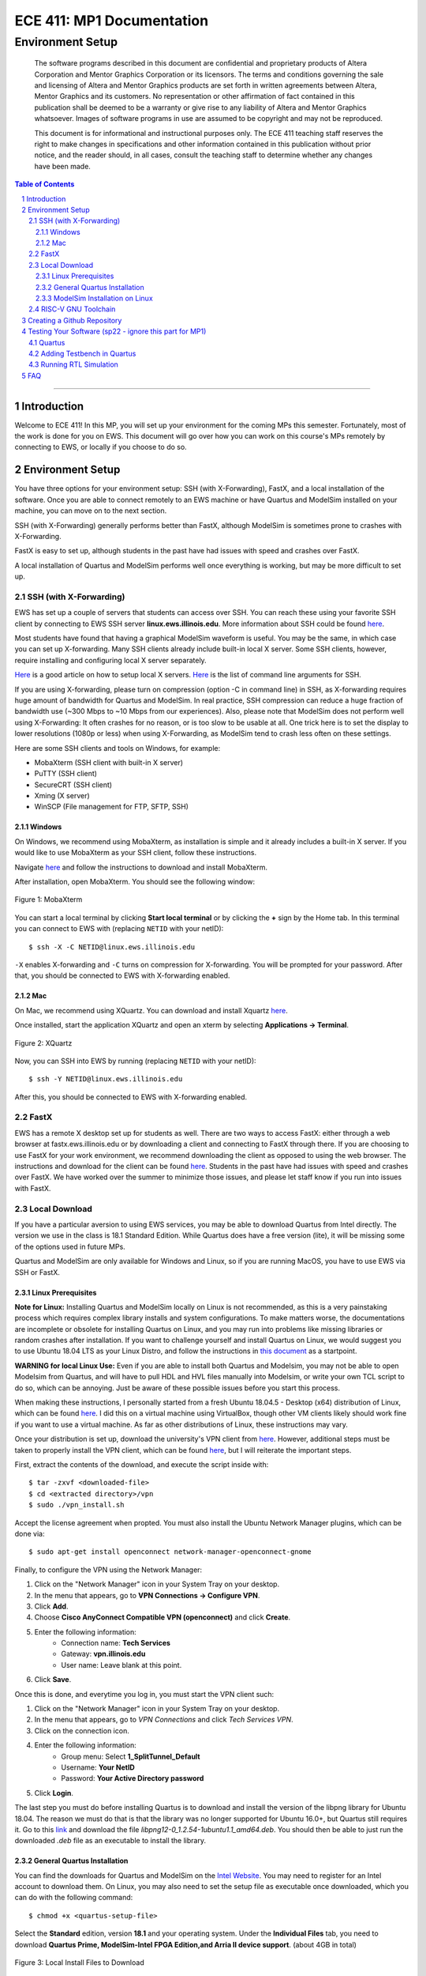 
==========================
ECE 411: MP1 Documentation
==========================

-----------------
Environment Setup
-----------------

    The software programs described in this document are confidential and proprietary products of
    Altera Corporation and Mentor Graphics Corporation or its licensors. The terms and conditions
    governing the sale and licensing of Altera and Mentor Graphics products are set forth in written
    agreements between Altera, Mentor Graphics and its customers. No representation or other
    affirmation of fact contained in this publication shall be deemed to be a warranty or give rise
    to any liability of Altera and Mentor Graphics whatsoever. Images of software programs in use
    are assumed to be copyright and may not be reproduced.

    This document is for informational and instructional purposes only. The ECE 411 teaching staff
    reserves the right to make changes in specifications and other information contained in this
    publication without prior notice, and the reader should, in all cases, consult the teaching
    staff to determine whether any changes have been made.

.. contents:: Table of Contents
.. section-numbering::

-----

Introduction
============

Welcome to ECE 411! In this MP, you will set up your environment for the coming MPs this semester.
Fortunately, most of the work is done for you on EWS. This document will go over how you can work on
this course's MPs remotely by connecting to EWS, or locally if you choose to do so.

Environment Setup
=================

You have three options for your environment setup: SSH (with X-Forwarding), FastX, and a local installation of the software.
Once you are able to connect remotely to an EWS machine or have Quartus and ModelSim installed on your machine, you can move
on to the next section.

SSH (with X-Forwarding) generally performs better than FastX, although ModelSim is sometimes prone to crashes with X-Forwarding.

FastX is easy to set up, although students in the past have had issues with speed and crashes over FastX.

A local installation of Quartus and ModelSim performs well once everything is working, but may be more difficult to set up.

SSH (with X-Forwarding)
-----------------------

EWS has set up a couple of servers that students can access over SSH. You can reach these using your favorite
SSH client by connecting to EWS SSH server **linux.ews.illinois.edu**. More information about SSH could be found
`here <https://en.wikipedia.org/wiki/Secure_Shell>`_.

Most students have found that having a graphical ModelSim waveform is useful. You may be the same,
in which case you can set up X-forwarding. Many SSH clients already include built-in local X server. Some SSH
clients, however, require installing and configuring local X server separately.

`Here <https://datacadamia.com/ssh/x11/cygwinx_remote_client>`_ is a good article on how to setup local X servers.
`Here <https://www.ssh.com/ssh/command/>`_ is the list of command line arguments for SSH.

If you are using X-forwarding, please turn on compression (option -C in command line) in SSH, as X-forwarding
requires huge amount of bandwidth for Quartus and ModelSim. In real practice, SSH compression can reduce a huge
fraction of bandwidth use (~300 Mbps to ~10 Mbps from our experiences).
Also, please note that ModelSim does not perform well using X-Forwarding: It often crashes for no reason, or is
too slow to be usable at all. One trick here is to set the display to lower resolutions (1080p or less) when using
X-Forwarding, as ModelSim tend to crash less often on these settings.

Here are some SSH clients and tools on Windows, for example:

- MobaXterm (SSH client with built-in X server)
- PuTTY (SSH client)
- SecureCRT (SSH client)
- Xming (X server)
- WinSCP (File management for FTP, SFTP, SSH)

Windows
~~~~~~~

On Windows, we recommend using MobaXterm, as installation is simple and it already includes a built-in X server. If you would
like to use MobaXterm as your SSH client, follow these instructions.

Navigate `here <https://mobaxterm.mobatek.net/download-home-edition.html>`_ and follow the instructions to download and
install MobaXterm.

After installation, open MobaXterm. You should see the following window:

.. _Figure 1:
.. figure:: ../doc/figures/mobaxterm1.png
   :align: center
   :width: 80%
   :alt: MobaXterm

   Figure 1: MobaXterm

You can start a local terminal by clicking **Start local terminal** or by clicking the **+** sign by the Home tab.
In this terminal you can connect to EWS with (replacing ``NETID`` with your netID)::

    $ ssh -X -C NETID@linux.ews.illinois.edu

``-X`` enables X-forwarding and ``-C`` turns on compression for X-forwarding. You will be prompted for your password.
After that, you should be connected to EWS with X-forwarding enabled.

Mac
~~~

On Mac, we recommend using XQuartz. You can download and install Xquartz `here <https://www.xquartz.org/>`_.

Once installed, start the application XQuartz and open an xterm by selecting **Applications → Terminal**.

.. _Figure 2:
.. figure:: ../doc/figures/XQuartz1.png
   :align: center
   :width: 80%
   :alt: XQuartz

   Figure 2: XQuartz

Now, you can SSH into EWS by running (replacing ``NETID`` with your netID)::

    $ ssh -Y NETID@linux.ews.illinois.edu

After this, you should be connected to EWS with X-forwarding enabled.

FastX
-----

EWS has a remote X desktop set up for students as well. There are two ways to access FastX: either through a web
browser at fastx.ews.illinois.edu or by downloading a client and connecting to FastX through there. If you are choosing to
use FastX for your work environment, we recommend downloading the client as opposed to using the web browser. The
instructions and download for the client can be found `here <https://answers.uillinois.edu/illinois.engineering/81727>`_.
Students in the past have had issues with speed and crashes over FastX. We have worked over the summer to minimize
those issues, and please let staff know if you run into issues with FastX.

Local Download
--------------

If you have a particular aversion to using EWS services, you may be able to download Quartus from Intel directly.
The version we use in the class is 18.1 Standard Edition. While Quartus does have a free version (lite), it will
be missing some of the options used in future MPs.

Quartus and ModelSim are only available for Windows and Linux, so if you are running MacOS, you have to use EWS via SSH or FastX.

Linux Prerequisites
~~~~~~~~~~~~~~~~~~~

**Note for Linux:** Installing Quartus and ModelSim locally on Linux is not recommended, as this is a very painstaking process which requires complex library installs and system configurations. To make matters worse, the documentations are incomplete or obsolete for installing Quartus on Linux, and you may run into problems like missing libraries or random crashes after installation. If you want to challenge yourself and install Quartus on Linux, we would suggest you to use Ubuntu 18.04 LTS as your Linux Distro, and follow the instructions in `this document <https://www.intel.com/content/dam/www/programmable/us/en/pdfs/literature/manual/quartus_install.pdf>`_ as a startpoint.

**WARNING for local Linux Use:** Even if you are able to install both Quartus and Modelsim, you may not be able to open Modelsim from Quartus, and will have to pull HDL and HVL files manually into Modelsim, or write your own TCL script to do so, which can be annoying. Just be aware of these possible issues before you start this process.

When making these instructions, I personally started from a fresh Ubuntu 18.04.5 - Desktop (x64) distribution of Linux, which
can be found `here <https://releases.ubuntu.com/18.04.5/>`_. I did this on a virtual machine using VirtualBox, though other VM
clients likely should work fine if you want to use a virtual machine. As far as other distributions of Linux, these instructions
may vary.

Once your distribution is set up, download the university's VPN client from `here <https://webstore.illinois.edu/Shop/product.aspx?zpid=2600>`_.
However, additional steps must be taken to properly install the VPN client, which can be found `here <https://answers.uillinois.edu/illinois/page.php?id=47640>`_,
but I will reiterate the important steps.

First, extract the contents of the download, and execute the script inside with::

  $ tar -zxvf <downloaded-file>
  $ cd <extracted directory>/vpn
  $ sudo ./vpn_install.sh

Accept the license agreement when propted. You must also install the Ubuntu Network Manager plugins, which can be done via::

  $ sudo apt-get install openconnect network-manager-openconnect-gnome

Finally, to configure the VPN using the Network Manager:

1. Click on the "Network Manager" icon in your System Tray on your desktop.
2. In the menu that appears, go to **VPN Connections -> Configure VPN**.
3. Click **Add**.
4. Choose **Cisco AnyConnect Compatible VPN (openconnect)** and click **Create**.
5. Enter the following information:
    * Connection name: **Tech Services**
    * Gateway: **vpn.illinois.edu**
    * User name: Leave blank at this point.
6. Click **Save**.

Once this is done, and everytime you log in, you must start the VPN client such:

1. Click on the "Network Manager" icon in your System Tray on your desktop.
2. In the menu that appears, go to *VPN Connections* and click *Tech Services VPN*.
3. Click on the connection icon.
4. Enter the following information:
    * Group menu: Select **1_SplitTunnel_Default**
    * Username: **Your NetID**
    * Password: **Your Active Directory password**
5. Click **Login**.

The last step you must do before installing Quartus is to download and install the version of the libpng library for Ubuntu 18.04.
The reason we must do that is that the library was no longer supported for Ubuntu 16.0+, but Quartus still requires it.  Go to this
`link <https://launchpad.net/~ubuntu-security/+archive/ubuntu/ppa/+build/15108504>`_ and download the file *libpng12-0_1.2.54-1ubuntu1.1_amd64.deb*.
You should then be able to just run the downloaded *.deb* file as an executable to install the library.

General Quartus Installation
~~~~~~~~~~~~~~~~~~~~~~~~~~~~

You can find the downloads for Quartus and ModelSim on the `Intel Website <https://fpgasoftware.intel.com/>`_. You may need to register
for an Intel account to download them. On Linux, you may also need to set the setup file as executable once downloaded, which you can do
with the following command::

  $ chmod +x <quartus-setup-file>

Select the **Standard** edition, version **18.1** and your operating system.
Under the **Individual Files** tab, you need to download
**Quartus Prime, ModelSim-Intel FPGA Edition,and Arria II device support**. (about 4GB in total)

.. _Figure 3:
.. figure:: ../doc/figures/quartus_individual_files.png
   :align: center
   :width: 80%
   :alt: Local Install Files to Download

   Figure 3: Local Install Files to Download

Double click the QuartusSetup to begin the installation process. You will be asked to choose which components to install.
If all downloaded files are placed in the same directory, the default selection should be correct.

.. _Figure 4:
.. figure:: ../doc/figures/select_components.png
   :align: center
   :width: 80%
   :alt: Components to Install

   Figure 4: Components to Install

`IMPORTANT: sp22 - Please skip steps below this line and until section "ModelSim Installation on Linux" for now. 
The license for Quartus Standard is not ready yet, which means activation will fail. However, in the first MP, you 
will not need Quartus. Instead, you can launch ModelSim directly and run the autograder script. We will inform you on Piazza
once the license is ready. At that time, you can activate Quartus by accessing the License Setup Page at **Tools → License Setup** 
and do the following steps. <https://piazza.com/class/ky3trrd5ky724a?cid=8>`_

Note that to run the Standard Edition of Quartus Prime, you need access to the University's license, and you must
be connected to the University's VPN. If you do not have UIUC's VPN client, it can be downloaded
`here <https://webstore.illinois.edu/Shop/product.aspx?zpid=2600>`_.

Once the installation is completed, launch Quartus Prime. A dialog box will open asking you to choose
a licensing option. Select **If you have a valid license file, specify the location of your license file**.

.. _Figure 5:
.. figure:: ../doc/figures/license1.png
   :align: center
   :width: 80%
   :alt: Specify location of license file

   Figure 5: Specify the location of your license file.

You will be directed to the License Setup Page. In the **License file** box, enter ``1713@altera.webstore.illinois.edu`` and
click OK.

.. _Figure 6:
.. figure:: ../doc/figures/license2.png
   :align: center
   :width: 80%
   :alt: Components to Install

   Figure 6: Components to Install

Alternatively, after Quartus has been launched, the License Setup Page can be access from **Tools → License Setup**.

ModelSim Installation on Linux
~~~~~~~~~~~~~~~~~~~~~~~~~~~~~~

So even though Modelsim is technically installed, you will likely have issues trying to open the program both through Quartus and by itself. To try to fix most issues we have seen, follow these steps:

    1. You must update and install a bunch of 32-bit libraries to get Modelsim to work. To do this, use these commands:
    ::

        $ sudo apt update
        $ sudo sudo apt install make gcc-multilib g++-multilib lib32z1 lib32stdc++6 lib32gcc1 expat:i386 fontconfig:i386 libfreetype6:i386 libexpat1:i386 libc6:i386 libgtk-3-0:i386 libcanberra0:i386 libice6:i386 libsm6:i386 libncurses5:i386 zlib1g:i386 libx11-6:i386 libxau6:i386 libxdmcp6:i386 libxext6:i386 libxft2 libxft2:i386 libxrender1:i386 libxt6:i386 libxtst6:i386 lib32ncurses5 libxext6

    2. You must also download and install freetype 2.4.12, which can be done from `here <http://download-mirror.savannah.gnu.org/releases/freetype/freetype-old/freetype-2.4.12.tar.bz2>`_. Once downloaded, extract the file
    and build it using these commands
    ::

        $ cd freetype-2.4.12
        $ ./configure --build=i686-pc-linux-gnu "CFLAGS=-m32" "CXXFLAGS=-m32" "LDFLAGS=-m32"
        $ make

    3. Now, navigate to the folder in which you installed Quartus and Modelsim (for me, this was under my home directory). There should be a directory called *modelsim_ase*. Enter this directory and enter the
    commands to copy the built freetype binaries into a new folder within the Modelsim files:
    ::

        $ sudo mkdir lib32
        $ sudo cp <locaiton-of-extracted-freetype>/freetype-2.4.12/objs/.libs/libfreetype.so* ./lib32

    4. Finally, before exiting the *modelsim_ase* directory, navigate further down into *bin*. There, you must edit the *vsim* script slightly, as follows:
        * The first uncommented line should read: **mode=${MTI_VCO_MODE:-" "}**. Modify this to instead read: **mode=${MTI_VCO_MODE:-"32"}**
        * Look for this line: **dir=`dirname $arg0`**. Insert the following new line under it: **export LD_LIBRARY_PATH=${dir}/lib32**
        * Look for this line: **vco="linux_rh60"**. Modify this to instead be **vco="linux"**

    5. Modelsim should now run if you run the *vsim* script from within the *modelsim_ase/bin* folder. From there you will be able to import the necessary HDL and HVL files to simulate and test your design.
    As of right now, we do not currently have a solution for Modelsim crashing when trying to open it from the Quartus menu.


RISC-V GNU Toolchain
--------------------

For MPs 2-4, we will be using the RISC-V GNU Toolchain for Linux to compile code to RISC-V. If you are
working on EWS through SSH or FastX, these are already set up and you can skip this section.

If you are working locally, you may find it helpful to install this toolchain on your local machine now. If you are on
Windows, you can install `WSL <https://docs.microsoft.com/en-us/windows/wsl/install-win10>`_ and proceed from there. If you are on Linux, we recommend using Ubuntu 18.04 LTS as your Linux Distro.

The source code for the RISC-V GNU toolchain can be found `here <https://github.com/riscv/riscv-gnu-toolchain>`_, or
you can follow `this guide <https://mindchasers.com/dev/rv-getting-started>`_ to get started with installing it.
**Note:** The RISC-V GNU toolchain is large, and installation may take a while.

For MPs 2-4, you should have at least these three binaries installed: ``riscv32-unknown-elf-gcc``,
``riscv32-unknown-elf-objcopy``, and ``riscv32-unknown-elf-objdump``.

Creating a Github Repository
============================

To create your git repository, go to `<https://edu.cs.illinois.edu/create-ghe-repo/ece411-sp22/>`_.

Next, create a directory to contain your ECE 411 files (this will include subdirectories for each
MP, so chose a name such as ``ece411``) and execute the following commands (replacing ``NETID`` with
your netid)::

  $ git init
  $ git remote add origin git@github-dev.cs.illinois.edu:ece411-sp22/NETID.git
  $ git remote add release git@github-dev.cs.illinois.edu:ece411-sp22/_release.git
  $ git fetch release
  $ git merge --allow-unrelated-histories release/mp1 -m "Merging provided MP1 files"
  $ git push --set-upstream origin master

If you have not set up SSH access to your github account, you may encounter an error similar to the following figure.

.. _Figure 6:
.. figure:: ../doc/figures/no_ssh.png
   :align: center
   :width: 80%
   :alt: Github SSH Error

   Figure 6: Github SSH Error

You can create a public key for your SSH client by running the following (where ``NETID`` is replaced by your netID)::

    $ ssh-keygen -t rsa -b 4096 -C "NETID@illinois.edu"
    > Enter a file in which to save the key (~/.ssh/id_rsa): [press enter]
    > Enter passphrase (empty for no passphrase): [type passphrase]
    > Enter same passphrase again: [type same passphrase again]
    $ eval "$(ssh-agent -s)"
    $ ssh-add ~/.ssh/id_rsa

Print your public key to the terminal so you can copy it and add it to your Github::

    $ cat ~/.ssh/id_rsa.pub

Navigate `here <https://github-dev.cs.illinois.edu/settings/keys>`_ and you should see the following web page:

.. _Figure 7:
.. figure:: ../doc/figures/ssh_keys.png
   :align: center
   :width: 80%
   :alt: SSH and GPG keys

   Figure 7: SSH and GPG keys

Select **New SSH Key** and type in a descriptive title. Paste your copied public key into the **key** field:

.. _Figure 8:
.. figure:: ../doc/figures/new_ssh.png
   :align: center
   :width: 80%
   :alt: Enter your new SSH key.

   Figure 8: Enter your new SSH key.

Click **Add SSH key** and type in your password if prompted. If you were successful, ``$ git fetch release`` should work.

Alternatively, you may download the ``_release/mp1/`` directory from Github and copy the files
manually to your repository.

Testing Your Software (sp22 - ignore this part for MP1)
=====================

Quartus
-------

To run Quartus and ModelSim from an EWS Linux machine, you will need to load the software module every time you log on.
You can load the software module by running::

    $ module load altera/18.1-std

Then run quartus with::

    $ quartus &

In Quartus, use the **New Project Wizard** to create your MP1 project. Use your git repository's MP1 directory as the
project working directory. Name the project mp1. Create an empty project, and add ``setup/hdl/mp1.sv`` to the project files. Under
**Family, Device and Board Settings**, select the **Arria II GX EP2AGX45DF25I3** as your target device. In the **Simulation**
row, ensure **ModelSim-Altera** and **SystemVerilog HDL** are selected.

Synthesize the given design with **Start Analysis & Synthesis**. Ensure synthesis is complete and no errors were returned.

Now that the design is complete and synthesized, we can move on to running a simulation with ModelSim.

Adding Testbench in Quartus
---------------------------

In order to test our design, we will need to first create a testbench within Quartus. Under
**Assignments → Settings... → EDA Tool Settings → Simulation**, add a new compile test bench with the following settings:

- Test bench name: **mp1_tb**
- Top level module in test bench: **mp1_tb**
- Simulation Period: **Run Simulation until all vector stimuli are used**

Under the **Test bench and simulation files** section, add ``setup/hvl/mp1_tb.sv`` to the testbench files.
Click **OK** several times to save the settings.

Running RTL Simulation
----------------------

Under **Tools → Options... → EDA Tool Options**, make sure the path for ModelSim-Altera matches
``/software/quartus-std-18.1/modelsim_ase/linuxaloem`` exactly for EWS. If you are on a local installation, you must set
this to your installation path for ModelSim. It may look something like ``INSTALLATION_PATH/modelsim_ase/win32aloem``
for Windows.

Select **Tools → Run Simulation Tool → RTL Simulation**. Modelsim should open up and simulate the
testbench for a short time. Now, upon initiating ModelSim simulation from within Quartus, Quartus will
generate a Tcl script in the ``simulation/modelsim/`` directory. Upon launching the ModelSim GUI,
this Tcl script is executed.

You can also execute this Tcl script from the ModelSim shell. You can do this by running (from the terminal)::

    $ vsim -c
    > do simulation/modelsim/mp1_run_msim_rtl_verilog.do

**We recommend that you focus your testbench efforts on creating useful text output from ModelSim,
and use the waveform viewer as just another tool for debugging, not as your main verification tool.**

Running the simulation should have generated some files, namely ``simulation/modelsim/msim_transcript``, which
stores a log of the output that ModelSim produces. Make a copy of this file in your mp1 directory by running::

    $ cp simulation/modelsim/msim_transcript ./

Finally, add the transcript file from ModelSim to your git repository by running::

    $ git add msim_transcript

Then push your changes to your remote repository. You are now done with the setup portion of this MP! If all goes well, the autograder
should create a ``_grades`` branch notifying you it recognizes your added files. If you do not see this after an
autograder run, please notify the course staff.

FAQ
=====

1. Where should my ``msim_transcript`` file go?
    * Your transcript should be stored in the mp1 directory. That means from your base repository directory, it should be located at ``mp1/msim_transcript``.
2. Running ``make`` to compile the RISCV toolchain locally is taking forever.
    * Expect it to take 1-2 hours. You can speed up the process by running ``make -j`` to run in parallel.
3. Modelsim isn't launching?
    * In Quartus, click **Tools -> Options -> EDA Tool Options -> ModelSim-Altera**. Make sure your ModelSim-Altera directory is: `{INTEL_FPGA_HOME}/intelFPGA/18.1/modelsim_ase/linuxaloem`.
